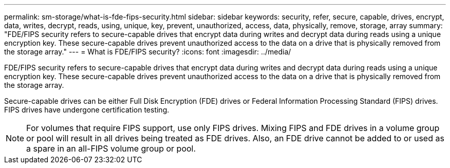 ---
permalink: sm-storage/what-is-fde-fips-security.html
sidebar: sidebar
keywords: security, refer, secure, capable, drives, encrypt, data, writes, decrypt, reads, using, unique, key, prevent, unauthorized, access, data, physically, remove, storage, array
summary: "FDE/FIPS security refers to secure-capable drives that encrypt data during writes and decrypt data during reads using a unique encryption key. These secure-capable drives prevent unauthorized access to the data on a drive that is physically removed from the storage array."
---
= What is FDE/FIPS security?
:icons: font
:imagesdir: ../media/

[.lead]
FDE/FIPS security refers to secure-capable drives that encrypt data during writes and decrypt data during reads using a unique encryption key. These secure-capable drives prevent unauthorized access to the data on a drive that is physically removed from the storage array.

Secure-capable drives can be either Full Disk Encryption (FDE) drives or Federal Information Processing Standard (FIPS) drives. FIPS drives have undergone certification testing.

[NOTE]
====
For volumes that require FIPS support, use only FIPS drives. Mixing FIPS and FDE drives in a volume group or pool will result in all drives being treated as FDE drives. Also, an FDE drive cannot be added to or used as a spare in an all-FIPS volume group or pool.
====

